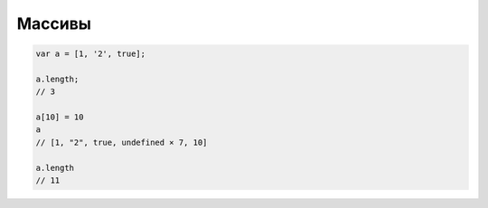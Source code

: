Массивы
=======

.. code-block:: js

    var a = [1, '2', true];

    a.length;
    // 3

    a[10] = 10
    a
    // [1, "2", true, undefined × 7, 10]

    a.length
    // 11
